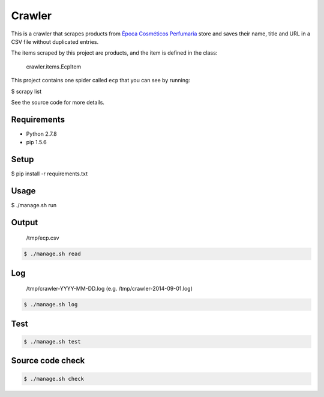 Crawler
=======

This is a crawler that scrapes products from
`Época Cosméticos Perfumaria <http://www.epocacosmeticos.com.br>`_ store and
saves their name, title and URL in a CSV file without duplicated entries.

The items scraped by this project are products, and the item is defined in the class:

    crawler.items.EcpItem

This project contains one spider called ``ecp`` that you can see by running:

.. code-block:: bash

$ scrapy list

See the source code for more details.

Requirements
------------

- Python 2.7.8
- pip 1.5.6

Setup
-----

.. code-block:: bash

$ pip install -r requirements.txt

Usage
-----

.. code-block:: bash

$ ./manage.sh run

Output
------

    /tmp/ecp.csv

.. code-block:: bash

   $ ./manage.sh read

Log
---

    /tmp/crawler-YYYY-MM-DD.log (e.g. /tmp/crawler-2014-09-01.log)

.. code-block:: bash

   $ ./manage.sh log

Test
----

.. code-block:: bash

   $ ./manage.sh test

Source code check
-----------------

.. code-block:: bash

   $ ./manage.sh check
